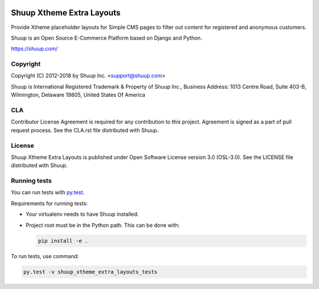 .. image:: https://travis-ci.org/shuup/shuup_xtheme_extra_layouts.svg?branch=master
    :target: https://travis-ci.org/shuup/shuup_xtheme_extra_layouts
.. image:: https://codecov.io/gh/shuup/shuup_xtheme_extra_layouts/branch/master/graph/badge.svg
  :target: https://codecov.io/gh/shuup/shuup_xtheme_extra_layouts


Shuup Xtheme Extra Layouts
==========================

Provide Xtheme placeholder layouts for Simple CMS pages to filter out
content for registered and anonymous customers.

Shuup is an Open Source E-Commerce Platform based on Django and Python.

https://shuup.com/

Copyright
---------

Copyright (C) 2012-2018 by Shuup Inc. <support@shuup.com>

Shuup is International Registered Trademark & Property of Shuup Inc.,
Business Address: 1013 Centre Road, Suite 403-B,
Wilmington, Delaware 19805,
United States Of America

CLA
---

Contributor License Agreement is required for any contribution to this
project.  Agreement is signed as a part of pull request process.  See
the CLA.rst file distributed with Shuup.

License
-------

Shuup Xtheme Extra Layouts is published under Open Software License version 3.0 (OSL-3.0).
See the LICENSE file distributed with Shuup.

Running tests
-------------

You can run tests with `py.test <http://pytest.org/>`_.

Requirements for running tests:

* Your virtualenv needs to have Shuup installed.

* Project root must be in the Python path.  This can be done with:

  .. code:: sh

     pip install -e .

To run tests, use command:

.. code:: sh

   py.test -v shuup_xtheme_extra_layouts_tests
